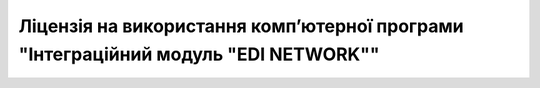 Ліцензія на використання комп’ютерної програми "Інтеграційний модуль "EDI NETWORK""
########################################################################################################################

.. raw:: html

    <embed>
      <iframe align="middle" frameborder="1" height="907px" id="ID" scrolling="auto" src="https://wiki.edin.ua/uk/latest/_static/files/Licenses/Integration_Module_EDI_NETWORK_license.pdf" style="border:1px solid #666CCC" title="PDF" width="99.5%"></iframe>
    </embed>
